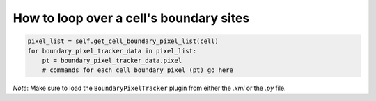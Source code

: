 How to loop over a cell's boundary sites
======================================================================================

.. code-block:: python

    pixel_list = self.get_cell_boundary_pixel_list(cell)
    for boundary_pixel_tracker_data in pixel_list:
        pt = boundary_pixel_tracker_data.pixel
        # commands for each cell boundary pixel (pt) go here


*Note*: Make sure to load the ``BoundaryPixelTracker`` plugin from either the *.xml* or the *.py* file.

